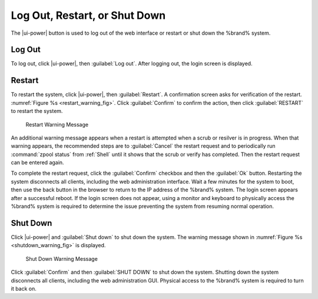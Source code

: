 .. index:: Log Out, Restart, or Shut Down
.. _Log Out, Restart, or Shut Down:


Log Out, Restart, or Shut Down
==============================

The |ui-power| button is used to log out of the web interface or
restart or shut down the %brand% system.


.. index:: Log Out
.. _Log Out:

Log Out
-------

To log out, click |ui-power|, then :guilabel:`Log out`. After logging
out, the login screen is displayed.


.. index:: Restart
.. _Restart:

Restart
-------

To restart the system, click |ui-power|, then :guilabel:`Restart`.
A confirmation screen asks for verification of the restart.
:numref:`Figure %s <restart_warning_fig>`.
Click :guilabel:`Confirm` to confirm the action, then click
:guilabel:`RESTART` to restart the system.


.. _restart_warning_fig:

.. figure:: images/power-restart.png

  Restart Warning Message


An additional warning message appears when a restart is attempted when
a scrub or resilver is in progress. When that warning appears, the
recommended steps are to :guilabel:`Cancel` the restart request and to
periodically run :command:`zpool status` from :ref:`Shell` until it
shows that the scrub or verify has completed. Then the restart request
can be entered again.

To complete the restart request, click the :guilabel:`Confirm`
checkbox and then the :guilabel:`Ok` button. Restarting the system
disconnects all clients, including the web administration interface.
Wait a few minutes for the system to boot, then use the back button in
the browser to return to the IP address of the %brand% system. The
login screen appears after a successful reboot. If the login screen
does not appear, using a monitor and keyboard to physically access the
%brand% system is required to determine the issue preventing the
system from resuming normal operation.


.. index:: Shutdown
.. _Shutdown:

Shut Down
---------

Click |ui-power| and :guilabel:`Shut down` to shut down the system.
The warning message shown in
:numref:`Figure %s <shutdown_warning_fig>` is displayed.


.. _shutdown_warning_fig:

.. figure:: images/power-shut-down.png

   Shut Down Warning Message


Click :guilabel:`Confirm` and then :guilabel:`SHUT DOWN` to shut
down the system. Shutting down the system disconnects all clients,
including the web administration GUI. Physical access to the %brand%
system is required to turn it back on.
